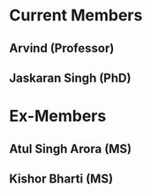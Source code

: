 #+TTITLE: QCQI Home Page

* Current Members
** Arvind (Professor)
** Jaskaran Singh (PhD)

* Ex-Members
** Atul Singh Arora (MS)
** Kishor Bharti (MS)
